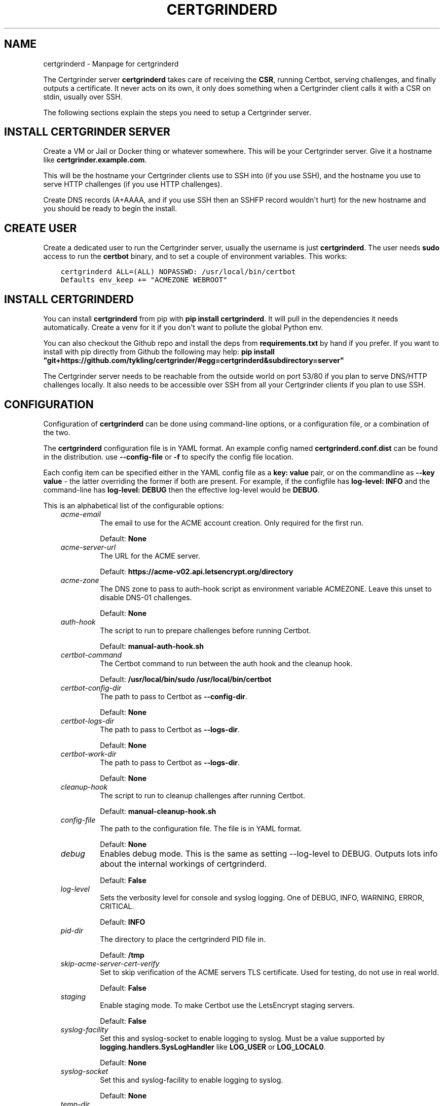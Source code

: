 .\" Man page generated from reStructuredText.
.
.TH "CERTGRINDERD" "8" "Jul 08, 2020" "0.14.0-dev" "Certgrinder"
.SH NAME
certgrinderd \- Manpage for certgrinderd
.
.nr rst2man-indent-level 0
.
.de1 rstReportMargin
\\$1 \\n[an-margin]
level \\n[rst2man-indent-level]
level margin: \\n[rst2man-indent\\n[rst2man-indent-level]]
-
\\n[rst2man-indent0]
\\n[rst2man-indent1]
\\n[rst2man-indent2]
..
.de1 INDENT
.\" .rstReportMargin pre:
. RS \\$1
. nr rst2man-indent\\n[rst2man-indent-level] \\n[an-margin]
. nr rst2man-indent-level +1
.\" .rstReportMargin post:
..
.de UNINDENT
. RE
.\" indent \\n[an-margin]
.\" old: \\n[rst2man-indent\\n[rst2man-indent-level]]
.nr rst2man-indent-level -1
.\" new: \\n[rst2man-indent\\n[rst2man-indent-level]]
.in \\n[rst2man-indent\\n[rst2man-indent-level]]u
..
.sp
The Certgrinder server \fBcertgrinderd\fP takes care of receiving the \fBCSR\fP, running Certbot, serving challenges, and finally outputs a certificate. It never acts on its own, it only does something when a Certgrinder client calls it with a CSR on stdin, usually over SSH.
.sp
The following sections explain the steps you need to setup a Certgrinder server.
.SH INSTALL CERTGRINDER SERVER
.sp
Create a VM or Jail or Docker thing or whatever somewhere. This will be your Certgrinder server. Give it a hostname like \fBcertgrinder.example.com\fP\&.
.sp
This will be the hostname your Certgrinder clients use to SSH into (if you use SSH), and the hostname you use to serve HTTP challenges (if you use HTTP challenges).
.sp
Create DNS records (A+AAAA, and if you use SSH then an SSHFP record wouldn\(aqt hurt) for the new hostname and you should be ready to begin the install.
.SH CREATE USER
.sp
Create a dedicated user to run the Certgrinder server, usually the username is just \fBcertgrinderd\fP\&. The user needs \fBsudo\fP access to run the \fBcertbot\fP binary, and to set a couple of environment variables. This works:
.INDENT 0.0
.INDENT 3.5
.sp
.nf
.ft C
certgrinderd ALL=(ALL) NOPASSWD: /usr/local/bin/certbot
Defaults env_keep += "ACMEZONE WEBROOT"
.ft P
.fi
.UNINDENT
.UNINDENT
.SH INSTALL CERTGRINDERD
.sp
You can install \fBcertgrinderd\fP from pip with \fBpip install certgrinderd\fP\&. It will pull in the dependencies it needs automatically. Create a venv for it if you don\(aqt want to pollute the global Python env.
.sp
You can also checkout the Github repo and install the deps from \fBrequirements.txt\fP by hand if you prefer. If you want to install with pip directly from Github the following may help:
\fBpip install "git+https://github.com/tykling/certgrinder/#egg=certgrinderd&subdirectory=server"\fP
.sp
The Certgrinder server needs to be reachable from the outside world on port 53/80 if you plan to serve DNS/HTTP challenges locally. It also needs to be accessible over SSH from all your Certgrinder clients if you plan to use SSH.
.SH CONFIGURATION
.sp
Configuration of \fBcertgrinderd\fP can be done using command\-line options, or a configuration file, or a combination of the two.
.sp
The \fBcertgrinderd\fP configuration file is in YAML format. An example config named \fBcertgrinderd.conf.dist\fP can be found in the distribution. use \fB\-\-config\-file\fP or \fB\-f\fP to specify the config file location.
.sp
Each config item can be specified either in the YAML config file as a \fBkey: value\fP pair, or on the commandline as \fB\-\-key value\fP \- the latter overriding the former if both are present. For example, if the configfile has \fBlog\-level: INFO\fP and the command\-line has \fBlog\-level: DEBUG\fP then the effective log\-level would be \fBDEBUG\fP\&.
.sp
This is an alphabetical list of the configurable options:
.INDENT 0.0
.INDENT 3.5
.INDENT 0.0
.TP
.B \fIacme\-email\fP
The email to use for the ACME account creation. Only required for the first run.
.sp
Default: \fBNone\fP
.TP
.B \fIacme\-server\-url\fP
The URL for the ACME server.
.sp
Default: \fBhttps://acme\-v02.api.letsencrypt.org/directory\fP
.TP
.B \fIacme\-zone\fP
The DNS zone to pass to auth\-hook script as environment variable ACMEZONE. Leave this unset to disable DNS\-01 challenges.
.sp
Default: \fBNone\fP
.TP
.B \fIauth\-hook\fP
The script to run to prepare challenges before running Certbot.
.sp
Default: \fBmanual\-auth\-hook.sh\fP
.TP
.B \fIcertbot\-command\fP
The Certbot command to run between the auth hook and the cleanup hook.
.sp
Default: \fB/usr/local/bin/sudo /usr/local/bin/certbot\fP
.TP
.B \fIcertbot\-config\-dir\fP
The path to pass to Certbot as \fB\-\-config\-dir\fP\&.
.sp
Default: \fBNone\fP
.TP
.B \fIcertbot\-logs\-dir\fP
The path to pass to Certbot as \fB\-\-logs\-dir\fP\&.
.sp
Default: \fBNone\fP
.TP
.B \fIcertbot\-work\-dir\fP
The path to pass to Certbot as \fB\-\-logs\-dir\fP\&.
.sp
Default: \fBNone\fP
.TP
.B \fIcleanup\-hook\fP
The script to run to cleanup challenges after running Certbot.
.sp
Default: \fBmanual\-cleanup\-hook.sh\fP
.TP
.B \fIconfig\-file\fP
The path to the configuration file. The file is in YAML format.
.sp
Default: \fBNone\fP
.TP
.B \fIdebug\fP
Enables debug mode. This is the same as setting \-\-log\-level to DEBUG. Outputs lots info about the internal workings of certgrinderd.
.sp
Default: \fBFalse\fP
.TP
.B \fIlog\-level\fP
Sets the verbosity level for console and syslog logging. One of DEBUG, INFO, WARNING, ERROR, CRITICAL.
.sp
Default: \fBINFO\fP
.TP
.B \fIpid\-dir\fP
The directory to place the certgrinderd PID file in.
.sp
Default: \fB/tmp\fP
.TP
.B \fIskip\-acme\-server\-cert\-verify\fP
Set to skip verification of the ACME servers TLS certificate. Used for testing, do not use in real world.
.sp
Default: \fBFalse\fP
.TP
.B \fIstaging\fP
Enable staging mode. To make Certbot use the LetsEncrypt staging servers.
.sp
Default: \fBFalse\fP
.TP
.B \fIsyslog\-facility\fP
Set this and syslog\-socket to enable logging to syslog. Must be a value supported by \fBlogging.handlers.SysLogHandler\fP like \fBLOG_USER\fP or \fBLOG_LOCAL0\fP\&.
.sp
Default: \fBNone\fP
.TP
.B \fIsyslog\-socket\fP
Set this and syslog\-facility to enable logging to syslog.
.sp
Default: \fBNone\fP
.TP
.B \fItemp\-dir\fP
Set this to the directory to use for temporary files (CSR and certificates). Directory should be owned by the user running \fBcertgrinderd\fP\&. A directory will be created and deleted inside this temp\-dir for each run. Leave blank to create one automatically.
.sp
Default: \fBNone\fP
.TP
.B \fIweb\-root\fP
The path to pass to the auth\-hook script as environment variable WEBROOT. Leave this blank to disable HTTP\-01 challenges.
.sp
Default: \fBNone\fP
.UNINDENT
.UNINDENT
.UNINDENT
.sp
Finally the permitted domains for the current client must be specified as an environment variable (see next section).
.SH RESTRICTING CLIENT HOSTNAMES
.sp
To determine whether a Certgrinder client is authorised to get a certificate for a given list of hostnames \fBcertgrinderd\fP checks the environment variable named \fBCERTGRINDERD_DOMAINSETS\fP which must contain a semicolon\-seperated list of comma\-seperated lists of hostnames permitted for the current client.
.sp
For example, if the Certgrinder client was a webserver with two vhosts, one with the name \fBexample.net\fP and another vhost with the two names \fBexample.com\fP and \fBwww.example.com\fP\&. In this case the environment variable \fBCERTGRINDERD_DOMAINSETS="example.net;example.com,www.example.com"\fP would permit the client to get the two certificates it needs, and nothing else.
.sp
The list of hostnames is case insensitive. IDNA names need to be in ascii format, meaning \fBxn\-\-plse\-gra.example\fP rather than \fBpølse.example\fP\&. The order of the hostnames in the list does not matter.
.SH CONFIGURE SSH ACCESS
.sp
Usually Certgrinder clients connect to the Certgrinder server using SSH, but other connection methods can be used if needed. The rest of this section is about configuring SSH access for clients.
.sp
Each Certgrinder client must generate an SSH key which is to be added to \fB~/.ssh/authorized_keys\fP on the Certgrinder server. Each entry must be restricted with:
.INDENT 0.0
.IP \(bu 2
A \fBfrom=\fP specifying the IP the Certgrinder client connects from (optional but recommended).
.IP \(bu 2
An \fBenvironment=\fP restricting which names it may ask for, see above (required).
.IP \(bu 2
\fBcommand=\fP to restrict the command it can run (optional but recommended). Remember \fB$SSH_ORIGINAL_COMMAND\fP so \fBcertgrinder\fP can set \fBcertgrinderd\fP command\-line arguments.
.IP \(bu 2
The \fBrestrict\fP keyword to limit tunneling and forwarding and such (optional but recommended). The \fBrestrict\fP option was added to OpenSSH in version 7.4, it might not be available everywhere.
.UNINDENT
.sp
Something like this works:
.INDENT 0.0
.INDENT 3.5
.sp
.nf
.ft C
from="2001:DB8::15",environment="CERTGRINDERD_DOMAINSETS=example.com,www.example.com;example.net",command="/path/to/certgrinderd $SSH_ORIGINAL_COMMAND",restrict ssh\-ed25519 AAAAC3NzaC1lZDI1NTE5AAAAIOegnR+qnK2FEoaSrVwHgCIxjFkVEbW4VO31/Hd2mAwk ansible\-generated on webproxy2.example.com
.ft P
.fi
.UNINDENT
.UNINDENT
.sp
To make the \fBenvironment=\fP foo work the option \fBPermitUserEnvironment=CERTGRINDERD_DOMAINSETS\fP needs to be added to \fBsshd_config\fP\&.
.SH AUTH AND CLEANUP HOOKS
.sp
The configured \fBauth\-hook\fP and \fBcleanup\-hook\fP scripts can be adapted as needed to update whatever local or remote web\- or DNS\-server you decide to use to serve challenges.
.sp
Both scripts get the same environment variables to work with:
.INDENT 0.0
.INDENT 3.5
.INDENT 0.0
.TP
.B \fI$CERTBOT_DOMAIN\fP
The domain being authenticated, like www.example.com
.TP
.B \fI$CERTBOT_VALIDATION\fP
The validation string (the secret which LE looks for)
.TP
.B \fI$CERTBOT_TOKEN\fP
The filename containing the secret (only relevant for HTTP\-01)
.TP
.B \fI$ACMEZONE\fP
The DNS zone used for challenges (only relevant for DNS\-01)
.TP
.B \fI$WEBROOT\fP
The path to the webroot used for challenges (only relevant for HTTP\-01)
.UNINDENT
.UNINDENT
.UNINDENT
.sp
Both scripts must be able to handle the challenge type(s) you use. The same script will be called first for DNS\-01 (if enabled), then for HTTP\-01 (if enabled).
.SH TESTING
.sp
When the server has been configured with hooks you can test from a client using just SSH and a manually generated CSR, with something like: \fBcat mail4.example.com.csr | ssh certgrinderd@certgrinder.example.org \-T \-\- \-\-staging\fP where \fB\-T\fP is to prevent SSH from allocating a TTY on the server, \fB\-\-\fP is to mark the end of the SSH args, and \fB\-\-staging\fP is to make \fBcertgrinderd\fP use the LetsEncrypt staging servers. If all goes well it should output some logging and a certificate chain.
.SH COMMAND LINE USAGE
.sp
certgrinderd version 0.14.0\-dev. See the README.md file for more info.

.INDENT 0.0
.INDENT 3.5
.sp
.nf
.ft C
usage: certgrinderd [\-h] [\-\-acme\-email ACME\-EMAIL]
                    [\-\-acme\-server\-url ACME\-SERVER\-URL] [\-z ACME\-ZONE]
                    [\-A AUTH\-HOOK] [\-\-certbot\-command CERTBOT\-COMMAND]
                    [\-\-certbot\-config\-dir CERTBOT\-CONFIG\-DIR]
                    [\-\-certbot\-logs\-dir CERTBOT\-LOGS\-DIR]
                    [\-\-certbot\-work\-dir CERTBOT\-WORK\-DIR] [\-C CLEANUP\-HOOK]
                    [\-f CONFIG\-FILE] [\-d]
                    [\-l {DEBUG,INFO,WARNING,ERROR,CRITICAL}] [\-p PID\-DIR]
                    [\-\-skip\-acme\-server\-cert\-verify] [\-s]
                    [\-\-syslog\-facility SYSLOG\-FACILITY]
                    [\-\-syslog\-socket SYSLOG\-SOCKET] [\-t TEMP\-DIR]
                    [\-w WEB\-ROOT]
.ft P
.fi
.UNINDENT
.UNINDENT
.SS Named Arguments
.INDENT 0.0
.TP
.B\-\-acme\-email
The email for the ACME account.
.TP
.B\-\-acme\-server\-url
The url for the ACME server to use.
.TP
.B\-z, \-\-acme\-zone
The DNS zone to pass to the auth hook script as env. var. ACMEZONE. For DNS\-01 challenges.
.TP
.B\-A, \-\-auth\-hook
The hook script to call to prepare auth challenges before calling Certbot
.TP
.B\-\-certbot\-command
The Certbot command to call between auth hook and cleanup hook
.TP
.B\-\-certbot\-config\-dir
The path to pass to Certbot as \-\-config\-dir
.TP
.B\-\-certbot\-logs\-dir
The path to pass to Certbot as \-\-logs\-dir
.TP
.B\-\-certbot\-work\-dir
The path to pass to Certbot as \-\-work\-dir
.TP
.B\-C, \-\-cleanup\-hook
The hook script to call to clean up auth challenges after calling Certbot
.TP
.B\-f, \-\-config\-file
The path to the certgrinderd config file to use, in YML format.
.TP
.B\-d, \-\-debug
Debug mode. Equal to setting \-\-log\-level=DEBUG.
.TP
.B\-l, \-\-log\-level
Possible choices: DEBUG, INFO, WARNING, ERROR, CRITICAL
.sp
Logging level. One of DEBUG, INFO, WARNING, ERROR, CRITICAL. Defaults to INFO.
.TP
.B\-p, \-\-pid\-dir
The directory to store the PID file in
.TP
.B\-\-skip\-acme\-server\-cert\-verify
Do not verify the ACME servers certificate
.TP
.B\-s, \-\-staging
Staging mode. Equal to setting \-\-acme\-server\-url \fI\%https://acme\-staging\-v02.api.letsencrypt.org/directory\fP
.TP
.B\-\-syslog\-facility
The facility to use for syslog messages
.TP
.B\-\-syslog\-socket
The socket to use for syslog messages
.TP
.B\-t, \-\-temp\-dir
The directory to store temporary files in
.TP
.B\-w, \-\-web\-root
The path to pass to the auth hook script as env WEBROOT to use for HTTP\-01 challenges.
.UNINDENT
.SH CLASS METHODS
.INDENT 0.0
.TP
.B class certgrinderd.Certgrinderd(userconfig: Optional[Dict[str, Union[str, bool, None]]] = None)
The Certgrinderd server class.
.INDENT 7.0
.TP
.B __init__(userconfig: Optional[Dict[str, Union[str, bool, None]]] = None) -> None
Merge userconfig with defaults and configure logging.
.INDENT 7.0
.TP
.B Parameters
\fBuserconfig\fP \-\- A dict of configuration to merge with default config
.TP
.B Returns
None
.UNINDENT
.UNINDENT
.INDENT 7.0
.TP
.B static check_csr(csr: cryptography.hazmat.backends.openssl.x509._CertificateSigningRequest) -> bool
Check that this CSR is valid, all things considered.
.sp
First check that the CSR has exactly one \fBCommonName\fP, and that that CN is
also present in the list of \fBSubjectAltNames\fP\&.
.sp
Then make sure that the environment var \fBCERTGRINDERD_DOMAINSETS\fP exists
and contains all the names from the CSR in one of the domainsets.
.INDENT 7.0
.TP
.B Parameters
\fBcsr\fP \-\- The CSR object
.TP
.B Returns
True if the CSR is OK, False otherwise
.UNINDENT
.UNINDENT
.INDENT 7.0
.TP
.B get_certbot_command(challengetype: str, csrpath: str, fullchainpath: str, certpath: str, chainpath: str) -> List[str]
Put the certbot command together.
.sp
Start with \fBself.conf["certbot\-command"]\fP and append all the needed options.
.sp
Optionally add \fB\-\-email\fP and a bunch of certbot settings as needed.
.INDENT 7.0
.TP
.B Parameters
.INDENT 7.0
.IP \(bu 2
\fBchallengetype\fP \-\- The type of challenge, \fBdns\fP or \fBhttp\fP
.IP \(bu 2
\fBcsrpath\fP \-\- The path to the CSR
.IP \(bu 2
\fBfullchainpath\fP \-\- The path to save the certificate+intermediate
.IP \(bu 2
\fBcertpath\fP \-\- The path to save the certificate (without intermediate)
.IP \(bu 2
\fBchainpath\fP \-\- The path to save the intermediate (without certificate)
.UNINDENT
.TP
.B Returns
The certbot command as a list
.UNINDENT
.UNINDENT
.INDENT 7.0
.TP
.B get_certificate(csrpath: str) -> None
Get a cert using \fBDNS\-01\fP or \fBHTTP\-01\fP by calling \fBself.run_certbot()\fP for each.
.sp
If \fBself.conf["acme\-zone"]\fP is set then \fBDNS\-01\fP is attempted. Return if it
results in a new certificate.
.sp
If \fBself.conf["web\-root"]\fP is set then \fBHTTP\-01\fP is attempted. Return if it
results in a new certificate.
.sp
If there is still no certificate log an error and return anyway.
.INDENT 7.0
.TP
.B Parameters
\fBcsrpath\fP \-\- The path to the CSR
.TP
.B Returns
None
.UNINDENT
.UNINDENT
.INDENT 7.0
.TP
.B grind() -> None
Load the CSR, use it to get a certificate, and cleanup.
.sp
Calls \fBself.parse_csr()\fP followed by \fBself.check_csr()\fP, and then exists if any
problems are found with the CSR.
.sp
Then \fBself.get_certificate()\fP is called, which in turn calls Certbot, which writes
the certificate to stdout.
.sp
Finally the CSR is deleted.
.INDENT 7.0
.TP
.B Returns
None
.UNINDENT
.UNINDENT
.INDENT 7.0
.TP
.B static parse_csr(csrstring: str = \(aq\(aq) -> cryptography.hazmat.backends.openssl.x509._CertificateSigningRequest
Parse CSR with cryptography.x509.load_pem_x509_csr(), return CSR object.
.sp
Takes the CSR data from \fBsys.stdin\fP if the \fBcsrstring\fP argument is empty.
.INDENT 7.0
.TP
.B Parameters
\fBcsrstring\fP \-\- The PEM formatted CSR as a string (optional)
.TP
.B Returns
The CSR object
.UNINDENT
.UNINDENT
.INDENT 7.0
.TP
.B run_certbot(command: List[str], env: Dict[str, str], fullchainpath: str) -> bool
Call certbot, check exitcode, output cert, return bool success.
.sp
Do not log an error message regardless of Certbot exitcode. The calling method
will take care of that.
.INDENT 7.0
.TP
.B Parameters
.INDENT 7.0
.IP \(bu 2
\fBcommand\fP \-\- A list of certbot command elements
.IP \(bu 2
\fBenv\fP \-\- A dictionary of the environment to pass to subprocess.run()
.IP \(bu 2
\fBfullchainpath\fP \-\- The path to read the certificate+chain from after Certbot runs
.UNINDENT
.TP
.B Returns
True if Certbot command exitcode was 0, False otherwise
.UNINDENT
.UNINDENT
.INDENT 7.0
.TP
.B static save_csr(csr: cryptography.hazmat.backends.openssl.x509._CertificateSigningRequest, path: str) -> None
Save the CSR object to the path in PEM format.
.INDENT 7.0
.TP
.B Parameters
.INDENT 7.0
.IP \(bu 2
\fBcsr\fP \-\- The CSR object
.IP \(bu 2
\fBpath\fP \-\- The path to save it in
.UNINDENT
.TP
.B Returns
None
.UNINDENT
.UNINDENT
.UNINDENT
.SH AUTHOR
Thomas Steen Rasmussen
.SH COPYRIGHT
2020, Thomas Steen Rasmussen
.\" Generated by docutils manpage writer.
.
